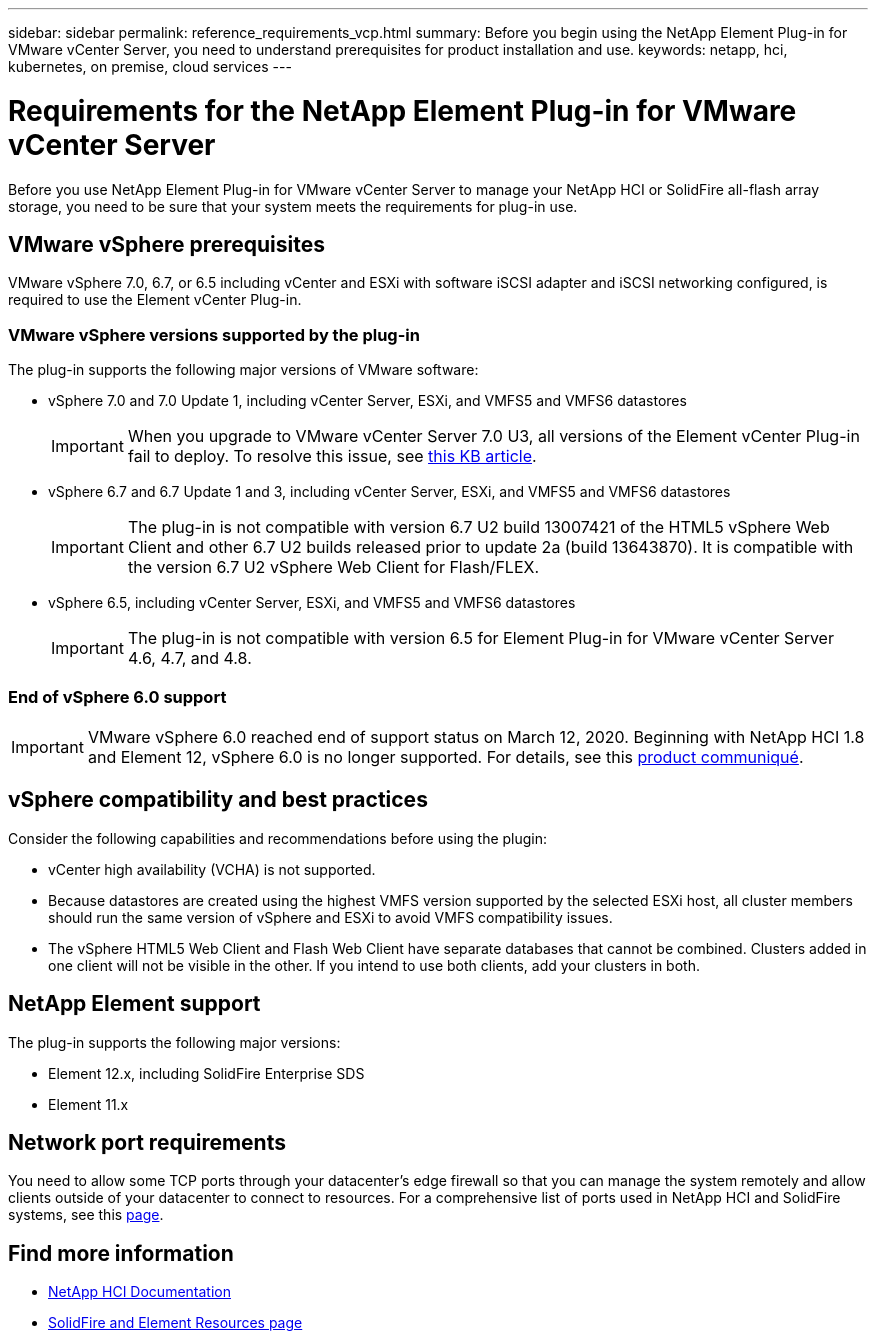 ---
sidebar: sidebar
permalink: reference_requirements_vcp.html
summary: Before you begin using the NetApp Element Plug-in for VMware vCenter Server, you need to understand prerequisites for product installation and use.
keywords: netapp, hci, kubernetes, on premise, cloud services
---

= Requirements for the NetApp Element Plug-in for VMware vCenter Server
:hardbreaks:
:nofooter:
:icons: font
:linkattrs:
:imagesdir: ../media/

[.lead]
Before you use NetApp Element Plug-in for VMware vCenter Server to manage your NetApp HCI or SolidFire all-flash array storage, you need to be sure that your system meets the requirements for plug-in use.

== VMware vSphere prerequisites
VMware vSphere 7.0, 6.7, or 6.5 including vCenter and ESXi with software iSCSI adapter and iSCSI networking configured, is required to use the Element vCenter Plug-in.

=== VMware vSphere versions supported by the plug-in
The plug-in supports the following major versions of VMware software:

* vSphere 7.0 and 7.0 Update 1, including vCenter Server, ESXi, and VMFS5 and VMFS6 datastores
+
IMPORTANT: When you upgrade to VMware vCenter Server 7.0 U3, all versions of the Element vCenter Plug-in fail to deploy. To resolve this issue, see https://kb.netapp.com/Advice_and_Troubleshooting/Hybrid_Cloud_Infrastructure/NetApp_HCI/vCenter_plug-in_deployment_fails_after_upgrading_vCenter_to_version_7.0_U3[this KB article^].

* vSphere 6.7 and 6.7 Update 1 and 3, including vCenter Server, ESXi, and VMFS5 and VMFS6 datastores
+
IMPORTANT: The plug-in is not compatible with version 6.7 U2 build 13007421 of the HTML5 vSphere Web Client and other 6.7 U2 builds released prior to update 2a (build 13643870). It is compatible with the version 6.7 U2 vSphere Web Client for Flash/FLEX.

* vSphere 6.5, including vCenter Server, ESXi, and VMFS5 and VMFS6 datastores
+
IMPORTANT: The plug-in is not compatible with version 6.5 for Element Plug-in for VMware vCenter Server 4.6, 4.7, and 4.8.

=== End of vSphere 6.0 support

IMPORTANT: VMware vSphere 6.0 reached end of support status on March 12, 2020. Beginning with NetApp HCI 1.8 and Element 12, vSphere 6.0 is no longer supported. For details, see this https://mysupport.netapp.com/info/communications/ECMLP2863840.html[product communiqué].

== vSphere compatibility and best practices
Consider the following capabilities and recommendations before using the plugin:

* vCenter high availability (VCHA) is not supported.
* Because datastores are created using the highest VMFS version supported by the selected ESXi host, all cluster members should run the same version of vSphere and ESXi to avoid VMFS compatibility issues.
* The vSphere HTML5 Web Client and Flash Web Client have separate databases that cannot be combined. Clusters added in one client will not be visible in the other. If you intend to use both clients, add your clusters in both.

== NetApp Element support
The plug-in supports the following major versions:

* Element 12.x, including SolidFire Enterprise SDS
* Element 11.x

== Network port requirements
You need to allow some TCP ports through your datacenter's edge firewall so that you can manage the system remotely and allow clients outside of your datacenter to connect to resources. For a comprehensive list of ports used in NetApp HCI and SolidFire systems, see this link:https://docs.netapp.com/us-en/hci/docs/hci_prereqs_required_network_ports.html[page].

== Find more information
*	https://docs.netapp.com/us-en/hci/index.html[NetApp HCI Documentation^]
*	https://www.netapp.com/data-storage/solidfire/documentation[SolidFire and Element Resources page^]
